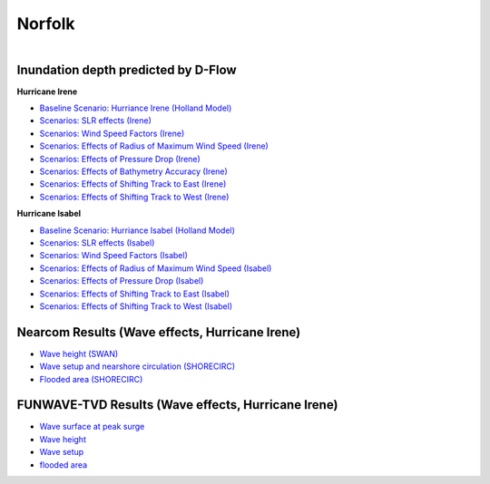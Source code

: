 Norfolk
##########################

.. figure:: interactive_map/definition.png
   :width: 410px
   :align: right 
   :target: https://ud-projects.github.io/ESTCP/interactive_map/Flood_NF.html 

Inundation depth predicted by D-Flow
========================================================

**Hurricane Irene**


* `Baseline Scenario: Hurriance Irene (Holland Model) <../../interactive_map/Dflow_flood/Baseline.html>`_
* `Scenarios: SLR effects (Irene) <../../interactive_map/Dflow_flood/SLR.html>`_
* `Scenarios: Wind Speed Factors (Irene) <../../interactive_map/Dflow_flood/WSF.html>`_
* `Scenarios: Effects of Radius of Maximum Wind Speed (Irene) <../../interactive_map/Dflow_flood/RMW.html>`_
* `Scenarios: Effects of Pressure Drop (Irene) <../../interactive_map/Dflow_flood/PD.html>`_
* `Scenarios: Effects of Bathymetry Accuracy (Irene) <../../interactive_map/Dflow_flood/Bathy_Acc.html>`_
* `Scenarios: Effects of Shifting Track to East (Irene) <../../interactive_map/Dflow_flood/STE.html>`_
* `Scenarios: Effects of Shifting Track to West (Irene) <../../interactive_map/Dflow_flood/STW.html>`_

**Hurricane Isabel**

* `Baseline Scenario: Hurriance Isabel (Holland Model) <../../interactive_map/Dflow_flood/IS_Baseline.html>`_
* `Scenarios: SLR effects (Isabel) <../../interactive_map/Dflow_flood/IS_SLR.html>`_
* `Scenarios: Wind Speed Factors (Isabel) <../../interactive_map/Dflow_flood/IS_WSF.html>`_
* `Scenarios: Effects of Radius of Maximum Wind Speed (Isabel) <../../interactive_map/Dflow_flood/IS_RMW.html>`_
* `Scenarios: Effects of Pressure Drop (Isabel) <../../interactive_map/Dflow_flood/IS_PD.html>`_
* `Scenarios: Effects of Shifting Track to East (Isabel) <../../interactive_map/Dflow_flood/IS_STE.html>`_
* `Scenarios: Effects of Shifting Track to West (Isabel) <../../interactive_map/Dflow_flood/IS_STW.html>`_

Nearcom Results (Wave effects, Hurricane Irene)
====================================================

* `Wave height (SWAN) <../../interactive_map/Nearcom/Nearcom_Hs.html>`_
* `Wave setup and nearshore circulation (SHORECIRC) <../../interactive_map/Nearcom/Nearcom_Eta_uv.html>`_
* `Flooded area (SHORECIRC) <../../interactive_map/Nearcom/Nearcom_flood.html>`_

FUNWAVE-TVD Results (Wave effects, Hurricane Irene)
====================================================
* `Wave surface at peak surge <../../interactive_map/Funwave/FUNWAVE_snap.html>`_
* `Wave height <../../interactive_map/Funwave/FUNWAVE_hs.html>`_
* `Wave setup <../../interactive_map/Funwave/FUNWAVE_setup.html>`_
* `flooded area <../../interactive_map/Funwave/FUNWAVE_flood.html>`_


